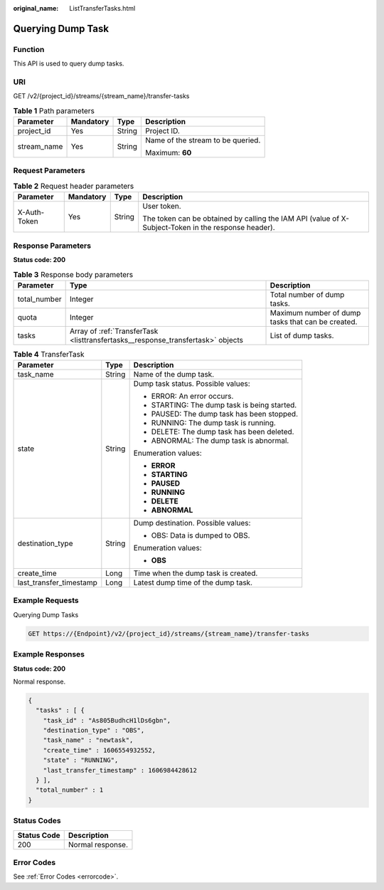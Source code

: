 :original_name: ListTransferTasks.html

.. _ListTransferTasks:

Querying Dump Task
==================

Function
--------

This API is used to query dump tasks.

URI
---

GET /v2/{project_id}/streams/{stream_name}/transfer-tasks

.. table:: **Table 1** Path parameters

   +-----------------+-----------------+-----------------+-----------------------------------+
   | Parameter       | Mandatory       | Type            | Description                       |
   +=================+=================+=================+===================================+
   | project_id      | Yes             | String          | Project ID.                       |
   +-----------------+-----------------+-----------------+-----------------------------------+
   | stream_name     | Yes             | String          | Name of the stream to be queried. |
   |                 |                 |                 |                                   |
   |                 |                 |                 | Maximum: **60**                   |
   +-----------------+-----------------+-----------------+-----------------------------------+

Request Parameters
------------------

.. table:: **Table 2** Request header parameters

   +-----------------+-----------------+-----------------+-----------------------------------------------------------------------------------------------------+
   | Parameter       | Mandatory       | Type            | Description                                                                                         |
   +=================+=================+=================+=====================================================================================================+
   | X-Auth-Token    | Yes             | String          | User token.                                                                                         |
   |                 |                 |                 |                                                                                                     |
   |                 |                 |                 | The token can be obtained by calling the IAM API (value of X-Subject-Token in the response header). |
   +-----------------+-----------------+-----------------+-----------------------------------------------------------------------------------------------------+

Response Parameters
-------------------

**Status code: 200**

.. table:: **Table 3** Response body parameters

   +--------------+---------------------------------------------------------------------------------+---------------------------------------------------+
   | Parameter    | Type                                                                            | Description                                       |
   +==============+=================================================================================+===================================================+
   | total_number | Integer                                                                         | Total number of dump tasks.                       |
   +--------------+---------------------------------------------------------------------------------+---------------------------------------------------+
   | quota        | Integer                                                                         | Maximum number of dump tasks that can be created. |
   +--------------+---------------------------------------------------------------------------------+---------------------------------------------------+
   | tasks        | Array of :ref:`TransferTask <listtransfertasks__response_transfertask>` objects | List of dump tasks.                               |
   +--------------+---------------------------------------------------------------------------------+---------------------------------------------------+

.. _listtransfertasks__response_transfertask:

.. table:: **Table 4** TransferTask

   +-------------------------+-----------------------+----------------------------------------------+
   | Parameter               | Type                  | Description                                  |
   +=========================+=======================+==============================================+
   | task_name               | String                | Name of the dump task.                       |
   +-------------------------+-----------------------+----------------------------------------------+
   | state                   | String                | Dump task status. Possible values:           |
   |                         |                       |                                              |
   |                         |                       | -  ERROR: An error occurs.                   |
   |                         |                       | -  STARTING: The dump task is being started. |
   |                         |                       | -  PAUSED: The dump task has been stopped.   |
   |                         |                       | -  RUNNING: The dump task is running.        |
   |                         |                       | -  DELETE: The dump task has been deleted.   |
   |                         |                       | -  ABNORMAL: The dump task is abnormal.      |
   |                         |                       |                                              |
   |                         |                       | Enumeration values:                          |
   |                         |                       |                                              |
   |                         |                       | -  **ERROR**                                 |
   |                         |                       | -  **STARTING**                              |
   |                         |                       | -  **PAUSED**                                |
   |                         |                       | -  **RUNNING**                               |
   |                         |                       | -  **DELETE**                                |
   |                         |                       | -  **ABNORMAL**                              |
   +-------------------------+-----------------------+----------------------------------------------+
   | destination_type        | String                | Dump destination. Possible values:           |
   |                         |                       |                                              |
   |                         |                       | -  OBS: Data is dumped to OBS.               |
   |                         |                       |                                              |
   |                         |                       | Enumeration values:                          |
   |                         |                       |                                              |
   |                         |                       | -  **OBS**                                   |
   +-------------------------+-----------------------+----------------------------------------------+
   | create_time             | Long                  | Time when the dump task is created.          |
   +-------------------------+-----------------------+----------------------------------------------+
   | last_transfer_timestamp | Long                  | Latest dump time of the dump task.           |
   +-------------------------+-----------------------+----------------------------------------------+

Example Requests
----------------

Querying Dump Tasks

.. code-block:: text

   GET https://{Endpoint}/v2/{project_id}/streams/{stream_name}/transfer-tasks

Example Responses
-----------------

**Status code: 200**

Normal response.

.. code-block::

   {
     "tasks" : [ {
       "task_id" : "As805BudhcH1lDs6gbn",
       "destination_type" : "OBS",
       "task_name" : "newtask",
       "create_time" : 1606554932552,
       "state" : "RUNNING",
       "last_transfer_timestamp" : 1606984428612
     } ],
     "total_number" : 1
   }

Status Codes
------------

=========== ================
Status Code Description
=========== ================
200         Normal response.
=========== ================

Error Codes
-----------

See :ref:`Error Codes <errorcode>`.
